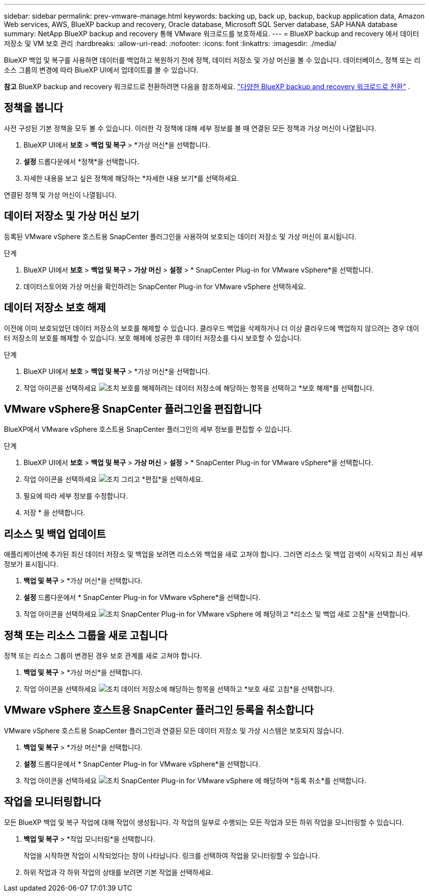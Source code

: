 ---
sidebar: sidebar 
permalink: prev-vmware-manage.html 
keywords: backing up, back up, backup, backup application data, Amazon Web services, AWS, BlueXP backup and recovery, Oracle database, Microsoft SQL Server database, SAP HANA database 
summary: NetApp BlueXP backup and recovery 통해 VMware 워크로드를 보호하세요. 
---
= BlueXP backup and recovery 에서 데이터 저장소 및 VM 보호 관리
:hardbreaks:
:allow-uri-read: 
:nofooter: 
:icons: font
:linkattrs: 
:imagesdir: ./media/


[role="lead"]
BlueXP 백업 및 복구를 사용하면 데이터를 백업하고 복원하기 전에 정책, 데이터 저장소 및 가상 머신을 볼 수 있습니다. 데이터베이스, 정책 또는 리소스 그룹의 변경에 따라 BlueXP UI에서 업데이트를 볼 수 있습니다.

[]
====
*참고* BlueXP backup and recovery 워크로드로 전환하려면 다음을 참조하세요. link:br-start-switch-ui.html["다양한 BlueXP backup and recovery 워크로드로 전환"] .

====


== 정책을 봅니다

사전 구성된 기본 정책을 모두 볼 수 있습니다. 이러한 각 정책에 대해 세부 정보를 볼 때 연결된 모든 정책과 가상 머신이 나열됩니다.

. BlueXP UI에서 *보호* > *백업 및 복구* > *가상 머신*을 선택합니다.
. *설정* 드롭다운에서 *정책*을 선택합니다.
. 자세한 내용을 보고 싶은 정책에 해당하는 *자세한 내용 보기*를 선택하세요.


연결된 정책 및 가상 머신이 나열됩니다.



== 데이터 저장소 및 가상 머신 보기

등록된 VMware vSphere 호스트용 SnapCenter 플러그인을 사용하여 보호되는 데이터 저장소 및 가상 머신이 표시됩니다.

.단계
. BlueXP UI에서 *보호* > *백업 및 복구* > *가상 머신* > *설정* > * SnapCenter Plug-in for VMware vSphere*을 선택합니다.
. 데이터스토어와 가상 머신을 확인하려는 SnapCenter Plug-in for VMware vSphere 선택하세요.




== 데이터 저장소 보호 해제

이전에 이미 보호되었던 데이터 저장소의 보호를 해제할 수 있습니다. 클라우드 백업을 삭제하거나 더 이상 클라우드에 백업하지 않으려는 경우 데이터 저장소의 보호를 해제할 수 있습니다. 보호 해제에 성공한 후 데이터 저장소를 다시 보호할 수 있습니다.

.단계
. BlueXP UI에서 *보호* > *백업 및 복구* > *가상 머신*을 선택합니다.
. 작업 아이콘을 선택하세요 image:icon-action.png["조치"] 보호를 해제하려는 데이터 저장소에 해당하는 항목을 선택하고 *보호 해제*를 선택합니다.




== VMware vSphere용 SnapCenter 플러그인을 편집합니다

BlueXP에서 VMware vSphere 호스트용 SnapCenter 플러그인의 세부 정보를 편집할 수 있습니다.

.단계
. BlueXP UI에서 *보호* > *백업 및 복구* > *가상 머신* > *설정* > * SnapCenter Plug-in for VMware vSphere*을 선택합니다.
. 작업 아이콘을 선택하세요 image:icon-action.png["조치"] 그리고 *편집*을 선택하세요.
. 필요에 따라 세부 정보를 수정합니다.
. 저장 * 을 선택합니다.




== 리소스 및 백업 업데이트

애플리케이션에 추가된 최신 데이터 저장소 및 백업을 보려면 리소스와 백업을 새로 고쳐야 합니다. 그러면 리소스 및 백업 검색이 시작되고 최신 세부 정보가 표시됩니다.

. *백업 및 복구* > *가상 머신*을 선택합니다.
. *설정* 드롭다운에서 * SnapCenter Plug-in for VMware vSphere*을 선택합니다.
. 작업 아이콘을 선택하세요 image:icon-action.png["조치"] SnapCenter Plug-in for VMware vSphere 에 해당하고 *리소스 및 백업 새로 고침*을 선택합니다.




== 정책 또는 리소스 그룹을 새로 고칩니다

정책 또는 리소스 그룹이 변경된 경우 보호 관계를 새로 고쳐야 합니다.

. *백업 및 복구* > *가상 머신*을 선택합니다.
. 작업 아이콘을 선택하세요 image:icon-action.png["조치"] 데이터 저장소에 해당하는 항목을 선택하고 *보호 새로 고침*을 선택합니다.




== VMware vSphere 호스트용 SnapCenter 플러그인 등록을 취소합니다

VMware vSphere 호스트용 SnapCenter 플러그인과 연결된 모든 데이터 저장소 및 가상 시스템은 보호되지 않습니다.

. *백업 및 복구* > *가상 머신*을 선택합니다.
. *설정* 드롭다운에서 * SnapCenter Plug-in for VMware vSphere*을 선택합니다.
. 작업 아이콘을 선택하세요 image:icon-action.png["조치"] SnapCenter Plug-in for VMware vSphere 에 해당하며 *등록 취소*를 선택합니다.




== 작업을 모니터링합니다

모든 BlueXP 백업 및 복구 작업에 대해 작업이 생성됩니다. 각 작업의 일부로 수행되는 모든 작업과 모든 하위 작업을 모니터링할 수 있습니다.

. *백업 및 복구* > *작업 모니터링*을 선택합니다.
+
작업을 시작하면 작업이 시작되었다는 창이 나타납니다. 링크를 선택하여 작업을 모니터링할 수 있습니다.

. 하위 작업과 각 하위 작업의 상태를 보려면 기본 작업을 선택하세요.

